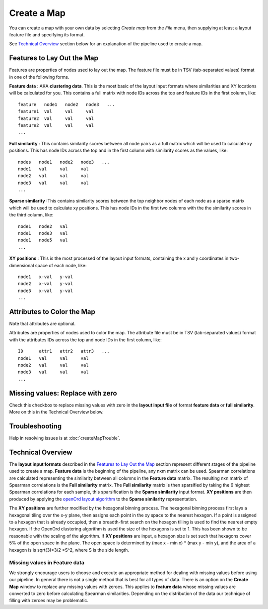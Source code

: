
Create a Map
============

You can create a map with your own data by selecting *Create map* from the *File*
menu, then supplying at least a layout feature file and specifying its format.

See `Technical Overview`_ section below for an explanation of the pipeline used to
create a map.

.. _feature-formats:

Features to Lay Out the Map
---------------------------

Features are properties of nodes used to lay out the map. The feature file must
be in TSV (tab-separated values) format in one of the following forms.

**Feature data** : AKA **clustering data**. This is the most basic of the layout
input formats where similarities and XY locations will be calculated for you.
This contains a full matrix with node IDs across the top and feature IDs in the
first column, like::

 feature   node1   node2   node3   ...
 feature1  val     val     val
 feature2  val     val     val
 feature2  val     val     val
 ...

**Full similarity** : This contains similarity scores between all node pairs
as a full matrix which will be used to calculate xy positions.
This has node IDs across the top and in the first column with
similarity scores as the values, like::

 nodes   node1   node2   node3   ...
 node1   val     val     val
 node2   val     val     val
 node3   val     val     val
 ...

**Sparse similarity** :This contains similarity scores between the top neighbor
nodes of each node as a sparse matrix which will be used to calculate xy positions.
This has node IDs in the first two columns with the the
similarity scores in the third column, like::

 node1   node2   val
 node1   node3   val
 node1   node5   val
 ...

**XY positions** : This is the most processed of the layout input formats,
containing the x and y coordinates in two-dimensional space of each node, like::

 node1   x-val   y-val
 node2   x-val   y-val
 node3   x-val   y-val
 ...

.. _attribute-format:

Attributes to Color the Map
---------------------------

Note that attributes are optional.

Attributes are properties of nodes used to color the map. The attribute file
must be in TSV (tab-separated values) format with the
attributes IDs across the top and node IDs in the first column, like::

 ID      attr1   attr2   attr3   ...
 node1   val     val     val
 node2   val     val     val
 node3   val     val     val
 ...

Missing values: Replace with zero
---------------------------------
Check this checkbox to replace missing values with zero in the
**layout input file** of format **feature data** or **full similarity**.
More on this in the Technical Overview below.

Troubleshooting
---------------

Help in resolving issues is at :doc:`createMapTrouble`.

Technical Overview
------------------

The **layout input formats** described in the `Features to Lay Out the Map`_
section represent different stages of the pipeline used to create a map.
**Feature data** is the beginning of the pipeline, any nxm matrix can be
used. Spearman correlations are calculated representing the similarity between all
columns in the **Feature data** matrix. The resulting nxn matrix of Spearman
correlations is the **Full similarity** matrix. The **Full similarity** matrix is
then sparsified by taking the 6 highest Spearman correlations for each sample, this
sparsification is the **Sparse similarity** input format. **XY positions** are then
produced by applying the `openOrd layout algorithm
<https://www.researchgate.net/publication/253087985_OpenOrd_An_Open-Source_Toolbox_for_Large_Graph_Layout>`_
to the **Sparse similarity** representation.

The **XY positions** are further modified by the hexagonal binning process. The hexagonal
binning process first lays a hexagonal tiling over the x-y plane, then assigns each point
in the xy space to the nearest hexagon. If a point is assigned to a hexagon that is
already occupied, then a breadth-first search on the hexagon tilling is used to find
the nearest empty hexagon. If the OpenOrd clustering algorithm is used the size of the
hexagons is set to 1. This has been shown to be reasonable with the scaling of the
algorithm. If **XY positions** are input, a hexagon size is set such that hexagons cover
5% of the open space in the plane. The open space is determined by
(max x - min x) * (max y - min y), and the area of a hexagon is is sqrt(3)*3/2 *S^2,
where S is the side length.

Missing values in **Feature data**
++++++++++++++++++++++++++++++++++

We strongly encourage users to choose and execute an
appropriate method for dealing with missing values before using our pipeline.
In general there is not a single method that is best for all types of data.
There is an option on the **Create Map** window to replace any missing values
with zeroes. This applies to **feature data** whose missing values are
converted to zero before calculating Spearman similarities.
Depending on the distribution of the data our technique of filling with zeroes
may be problematic.

